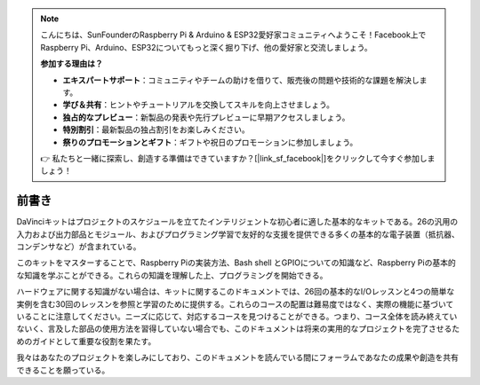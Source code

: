.. note::

    こんにちは、SunFounderのRaspberry Pi & Arduino & ESP32愛好家コミュニティへようこそ！Facebook上でRaspberry Pi、Arduino、ESP32についてもっと深く掘り下げ、他の愛好家と交流しましょう。

    **参加する理由は？**

    - **エキスパートサポート**：コミュニティやチームの助けを借りて、販売後の問題や技術的な課題を解決します。
    - **学び＆共有**：ヒントやチュートリアルを交換してスキルを向上させましょう。
    - **独占的なプレビュー**：新製品の発表や先行プレビューに早期アクセスしましょう。
    - **特別割引**：最新製品の独占割引をお楽しみください。
    - **祭りのプロモーションとギフト**：ギフトや祝日のプロモーションに参加しましょう。

    👉 私たちと一緒に探索し、創造する準備はできていますか？[|link_sf_facebook|]をクリックして今すぐ参加しましょう！

前書き
============

DaVinciキットはプロジェクトのスケジュールを立てたインテリジェントな初心者に適した基本的なキットである。26の汎用の入力および出力部品とモジュール、およびプログラミング学習で友好的な支援を提供できる多くの基本的な電子装置（抵抗器、コンデンサなど）が含まれている。

このキットをマスターすることで、Raspberry Piの実装方法、Bash shell とGPIOについての知識など、Raspberry Piの基本的な知識を学ぶことができる。これらの知識を理解した上、プログラミングを開始できる。

ハードウェアに関する知識がない場合は、キットに関するこのドキュメントでは、26回の基本的なI/Oレッスンと4つの簡単な実例を含む30回のレッスンを参照と学習のために提供する。これらのコースの配置は難易度ではなく、実際の機能に基づいていることに注意してください。ニーズに応じて、対応するコースを見つけることができる。つまり、コース全体を読み終えていないく、言及した部品の使用方法を習得していない場合でも、このドキュメントは将来の実用的なプロジェクトを完了させるためのガイドとして重要な役割を果たす。

我々はあなたのプロジェクトを楽しみにしており、このドキュメントを読んでいる間にフォーラムであなたの成果や創造を共有できることを願っている。
